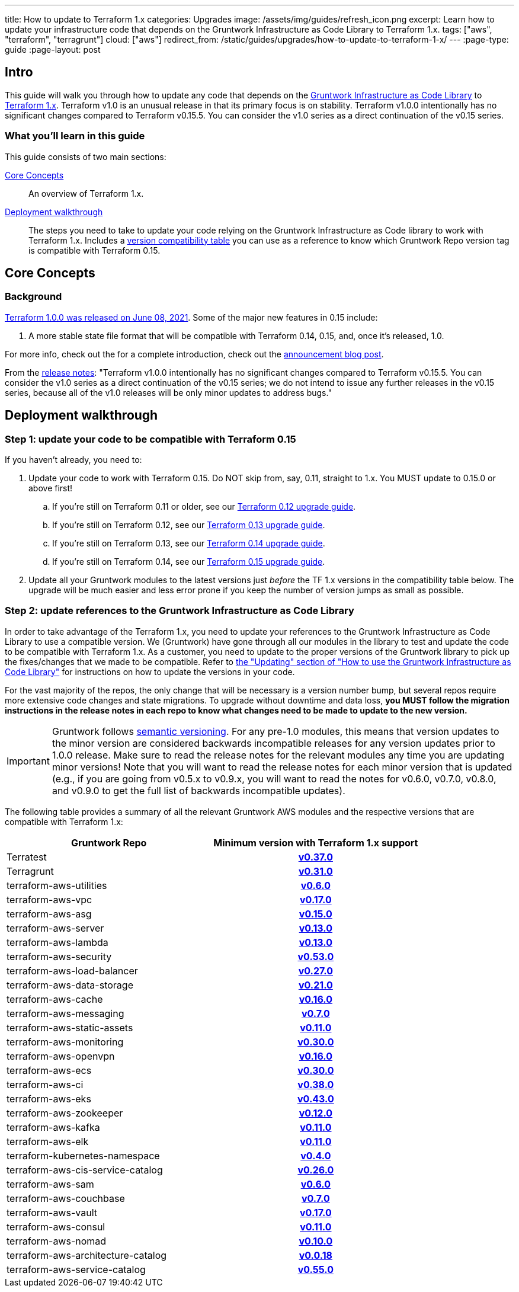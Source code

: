 ---
title: How to update to Terraform 1.x
categories: Upgrades
image: /assets/img/guides/refresh_icon.png
excerpt: Learn how to update your infrastructure code that depends on the Gruntwork Infrastructure as Code Library to Terraform 1.x.
tags: ["aws", "terraform", "terragrunt"]
cloud: ["aws"]
redirect_from: /static/guides/upgrades/how-to-update-to-terraform-1-x/
---
:page-type: guide
:page-layout: post

:toc:
:toc-placement!:

// GitHub specific settings. See https://gist.github.com/dcode/0cfbf2699a1fe9b46ff04c41721dda74 for details.
ifdef::env-github[]
:tip-caption: :bulb:
:note-caption: :information_source:
:important-caption: :heavy_exclamation_mark:
:caution-caption: :fire:
:warning-caption: :warning:
toc::[]
endif::[]

== Intro

This guide will walk you through how to update any code that depends on the
https://gruntwork.io/infrastructure-as-code-library/[Gruntwork Infrastructure as Code Library] to
https://www.terraform.io/upgrade-guides/1-0.html[Terraform 1.x]. Terraform v1.0
is an unusual release in that its primary focus is on stability. Terraform
v1.0.0 intentionally has no significant changes compared to Terraform v0.15.5.
You can consider the v1.0 series as a direct continuation of the v0.15 series.

=== What you'll learn in this guide

This guide consists of two main sections:

<<core_concepts>>::
  An overview of Terraform 1.x.

<<deployment_walkthrough>>::
  The steps you need to take to update your code relying on the Gruntwork Infrastructure as Code library to work with
  Terraform 1.x. Includes a
  <<compatibility_table,version compatibility table>> you can use as a reference to know which Gruntwork Repo version
  tag is compatible with Terraform 0.15.


[[core_concepts]]
== Core Concepts

=== Background

https://www.hashicorp.com/blog/announcing-hashicorp-terraform-1-0-general-availability[Terraform 1.0.0 was released on
June 08, 2021]. Some of the major new features in 0.15 include:

. A more stable state file format that will be compatible with Terraform 0.14, 0.15, and, once it's released, 1.0.

For more info, check out the for a complete introduction, check out the
https://www.hashicorp.com/blog/announcing-hashicorp-terraform-1-0-general-availability[announcement blog post].

From the https://github.com/hashicorp/terraform/releases/tag/v1.0.0[release
notes]: "Terraform v1.0.0 intentionally has no significant changes compared to
Terraform v0.15.5. You can consider the v1.0 series as a direct continuation of
the v0.15 series; we do not intend to issue any further releases in the v0.15
series, because all of the v1.0 releases will be only minor updates to address
bugs."



[[deployment_walkthrough]]
== Deployment walkthrough

=== Step 1: update your code to be compatible with Terraform 0.15

If you haven't already, you need to:

. Update your code to work with Terraform 0.15. Do NOT skip from, say, 0.11, straight to 1.x. You MUST update to
  0.15.0 or above first!
.. If you're still on Terraform 0.11 or older, see our
   https://docs.gruntwork.io/guides/upgrading-to-tf12-tg19/[Terraform 0.12 upgrade guide].
.. If you're still on Terraform 0.12, see our
   https://gruntwork.io/guides/upgrades/how-to-update-to-terraform-13/[Terraform 0.13 upgrade guide].
.. If you're still on Terraform 0.13, see our
   https://gruntwork.io/guides/upgrades/how-to-update-to-terraform-14/[Terraform 0.14 upgrade guide].
.. If you're still on Terraform 0.14, see our
   https://gruntwork.io/guides/upgrades/how-to-update-to-terraform-15/[Terraform 0.15 upgrade guide].
. Update all your Gruntwork modules to the latest versions just _before_ the TF 1.x versions in the compatibility
  table below. The upgrade will be much easier and less error prone if you keep the number of version jumps as small
  as possible.

=== Step 2: update references to the Gruntwork Infrastructure as Code Library

In order to take advantage of the Terraform 1.x, you need to update your references to the Gruntwork
Infrastructure as Code Library to use a compatible version. We (Gruntwork) have gone through all our modules in the
library to test and update the code to be compatible with Terraform 1.x. As a customer, you need to update to
the proper versions of the Gruntwork library to pick up the fixes/changes that we made to be compatible. Refer to
https://gruntwork.io/guides/foundations/how-to-use-gruntwork-infrastructure-as-code-library/#updating[the
"Updating" section of "How to use the Gruntwork Infrastructure as Code Library"] for instructions on how to update the
versions in your code.

For the vast majority of the repos, the only change that will be necessary is a version number bump, but several repos
require more extensive code changes and state migrations. To upgrade without downtime and data loss, **you MUST follow
the migration instructions in the release notes in each repo to know what changes need to be made to update to the new
version.**

[.exceptional]
IMPORTANT: Gruntwork follows
https://gruntwork.io/guides/foundations/how-to-use-gruntwork-infrastructure-as-code-library/#versioning[semantic
versioning]. For any pre-1.0 modules, this means that version updates to the minor version are considered backwards
incompatible releases for any version updates prior to 1.0.0 release. Make sure to read the release notes for the
relevant modules any time you are updating minor versions! Note that you will want to read the release notes for each
minor version that is updated (e.g., if you are going from v0.5.x to v0.9.x, you will want to read the notes for v0.6.0,
v0.7.0, v0.8.0, and v0.9.0 to get the full list of backwards incompatible updates).

The following table provides a summary of all the relevant Gruntwork AWS modules and the respective versions that are
compatible with Terraform 1.x:

[[compatibility_table]]
[cols="1,1h"]
|===
|Gruntwork Repo |Minimum version with Terraform 1.x support

|Terratest
|https://github.com/gruntwork-io/Terratest/releases/tag/v0.37.0[v0.37.0]

|Terragrunt
|https://github.com/gruntwork-io/Terragrunt/releases/tag/v0.31.0[v0.31.0]

|terraform-aws-utilities
|https://github.com/gruntwork-io/terraform-aws-utilities/releases/tag/v0.6.0[v0.6.0]

|terraform-aws-vpc
|https://github.com/gruntwork-io/terraform-aws-vpc/releases/tag/v0.17.0[v0.17.0]

|terraform-aws-asg
|https://github.com/gruntwork-io/terraform-aws-asg/releases/tag/v0.15.0[v0.15.0]

|terraform-aws-server
|https://github.com/gruntwork-io/terraform-aws-server/releases/tag/v0.13.0[v0.13.0]

|terraform-aws-lambda
|https://github.com/gruntwork-io/terraform-aws-lambda/releases/tag/v0.13.0[v0.13.0]

|terraform-aws-security
|https://github.com/gruntwork-io/terraform-aws-security/releases/tag/v0.53.0[v0.53.0]

|terraform-aws-load-balancer
|https://github.com/gruntwork-io/terraform-aws-load-balancer/releases/tag/v0.27.0[v0.27.0]

|terraform-aws-data-storage
|https://github.com/gruntwork-io/terraform-aws-data-storage/releases/tag/v0.21.0[v0.21.0]

|terraform-aws-cache
|https://github.com/gruntwork-io/terraform-aws-cache/releases/tag/v0.16.0[v0.16.0]

|terraform-aws-messaging
|https://github.com/gruntwork-io/terraform-aws-messaging/releases/tag/v0.7.0[v0.7.0]

|terraform-aws-static-assets
|https://github.com/gruntwork-io/terraform-aws-static-assets/releases/tag/v0.11.0[v0.11.0]

|terraform-aws-monitoring
|https://github.com/gruntwork-io/terraform-aws-monitoring/releases/tag/v0.30.0[v0.30.0]

|terraform-aws-openvpn
|https://github.com/gruntwork-io/terraform-aws-openvpn/releases/tag/v0.16.0[v0.16.0]

|terraform-aws-ecs
|https://github.com/gruntwork-io/terraform-aws-ecs/releases/tag/v0.30.0[v0.30.0]

|terraform-aws-ci
|https://github.com/gruntwork-io/terraform-aws-ci/releases/tag/v0.38.0[v0.38.0]

|terraform-aws-eks
|https://github.com/gruntwork-io/terraform-aws-eks/releases/tag/v0.43.0[v0.43.0]

|terraform-aws-zookeeper
|https://github.com/gruntwork-io/terraform-aws-zookeeper/releases/tag/v0.12.0[v0.12.0]

|terraform-aws-kafka
|https://github.com/gruntwork-io/terraform-aws-kafka/releases/tag/v0.11.0[v0.11.0]

|terraform-aws-elk
|https://github.com/gruntwork-io/terraform-aws-elk/releases/tag/v0.11.0[v0.11.0]

|terraform-kubernetes-namespace
|https://github.com/gruntwork-io/terraform-kubernetes-namespace/releases/tag/v0.4.0[v0.4.0]

|terraform-aws-cis-service-catalog
|https://github.com/gruntwork-io/terraform-aws-cis-service-catalog/releases/tag/v0.26.0[v0.26.0]

|terraform-aws-sam
|https://github.com/gruntwork-io/terraform-aws-sam/releases/tag/v0.6.0[v0.6.0]

|terraform-aws-couchbase
|https://github.com/gruntwork-io/terraform-aws-couchbase/releases/tag/v0.7.0[v0.7.0]

|terraform-aws-vault
|https://github.com/hashicorp/terraform-aws-vault/releases/tag/v0.17.0[v0.17.0]

|terraform-aws-consul
|https://github.com/hashicorp/terraform-aws-consul/releases/tag/v0.11.0[v0.11.0]

|terraform-aws-nomad
|https://github.com/hashicorp/terraform-aws-nomad/releases/tag/v0.10.0[v0.10.0]

|terraform-aws-architecture-catalog
|https://github.com/gruntwork-io/terraform-aws-architecture-catalog/releases/tag/v0.0.18[v0.0.18]

|terraform-aws-service-catalog
|https://github.com/gruntwork-io/terraform-aws-service-catalog/releases/tag/v0.55.0[v0.55.0]

|===
